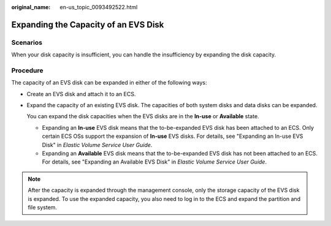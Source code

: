 :original_name: en-us_topic_0093492522.html

.. _en-us_topic_0093492522:

Expanding the Capacity of an EVS Disk
=====================================

Scenarios
---------

When your disk capacity is insufficient, you can handle the insufficiency by expanding the disk capacity.

Procedure
---------

The capacity of an EVS disk can be expanded in either of the following ways:

-  Create an EVS disk and attach it to an ECS.

-  Expand the capacity of an existing EVS disk. The capacities of both system disks and data disks can be expanded.

   You can expand the disk capacities when the EVS disks are in the **In-use** or **Available** state.

   -  Expanding an **In-use** EVS disk means that the to-be-expanded EVS disk has been attached to an ECS. Only certain ECS OSs support the expansion of **In-use** EVS disks. For details, see "Expanding an In-use EVS Disk" in *Elastic Volume Service User Guide*.
   -  Expanding an **Available** EVS disk means that the to-be-expanded EVS disk has not been attached to an ECS. For details, see "Expanding an Available EVS Disk" in *Elastic Volume Service User Guide*.

.. note::

   After the capacity is expanded through the management console, only the storage capacity of the EVS disk is expanded. To use the expanded capacity, you also need to log in to the ECS and expand the partition and file system.
